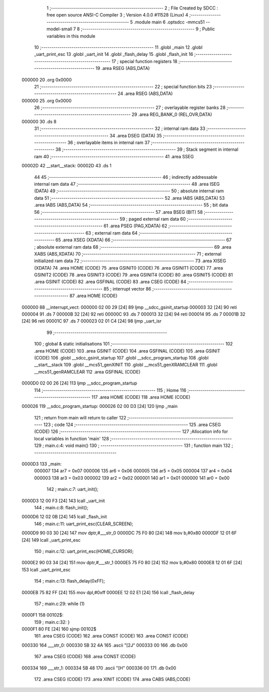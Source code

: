                                       1 ;--------------------------------------------------------
                                      2 ; File Created by SDCC : free open source ANSI-C Compiler
                                      3 ; Version 4.0.0 #11528 (Linux)
                                      4 ;--------------------------------------------------------
                                      5 	.module main
                                      6 	.optsdcc -mmcs51 --model-small
                                      7 	
                                      8 ;--------------------------------------------------------
                                      9 ; Public variables in this module
                                     10 ;--------------------------------------------------------
                                     11 	.globl _main
                                     12 	.globl _uart_print_esc
                                     13 	.globl _uart_init
                                     14 	.globl _flash_delay
                                     15 	.globl _flash_init
                                     16 ;--------------------------------------------------------
                                     17 ; special function registers
                                     18 ;--------------------------------------------------------
                                     19 	.area RSEG    (ABS,DATA)
      000000                         20 	.org 0x0000
                                     21 ;--------------------------------------------------------
                                     22 ; special function bits
                                     23 ;--------------------------------------------------------
                                     24 	.area RSEG    (ABS,DATA)
      000000                         25 	.org 0x0000
                                     26 ;--------------------------------------------------------
                                     27 ; overlayable register banks
                                     28 ;--------------------------------------------------------
                                     29 	.area REG_BANK_0	(REL,OVR,DATA)
      000000                         30 	.ds 8
                                     31 ;--------------------------------------------------------
                                     32 ; internal ram data
                                     33 ;--------------------------------------------------------
                                     34 	.area DSEG    (DATA)
                                     35 ;--------------------------------------------------------
                                     36 ; overlayable items in internal ram 
                                     37 ;--------------------------------------------------------
                                     38 ;--------------------------------------------------------
                                     39 ; Stack segment in internal ram 
                                     40 ;--------------------------------------------------------
                                     41 	.area	SSEG
      00002D                         42 __start__stack:
      00002D                         43 	.ds	1
                                     44 
                                     45 ;--------------------------------------------------------
                                     46 ; indirectly addressable internal ram data
                                     47 ;--------------------------------------------------------
                                     48 	.area ISEG    (DATA)
                                     49 ;--------------------------------------------------------
                                     50 ; absolute internal ram data
                                     51 ;--------------------------------------------------------
                                     52 	.area IABS    (ABS,DATA)
                                     53 	.area IABS    (ABS,DATA)
                                     54 ;--------------------------------------------------------
                                     55 ; bit data
                                     56 ;--------------------------------------------------------
                                     57 	.area BSEG    (BIT)
                                     58 ;--------------------------------------------------------
                                     59 ; paged external ram data
                                     60 ;--------------------------------------------------------
                                     61 	.area PSEG    (PAG,XDATA)
                                     62 ;--------------------------------------------------------
                                     63 ; external ram data
                                     64 ;--------------------------------------------------------
                                     65 	.area XSEG    (XDATA)
                                     66 ;--------------------------------------------------------
                                     67 ; absolute external ram data
                                     68 ;--------------------------------------------------------
                                     69 	.area XABS    (ABS,XDATA)
                                     70 ;--------------------------------------------------------
                                     71 ; external initialized ram data
                                     72 ;--------------------------------------------------------
                                     73 	.area XISEG   (XDATA)
                                     74 	.area HOME    (CODE)
                                     75 	.area GSINIT0 (CODE)
                                     76 	.area GSINIT1 (CODE)
                                     77 	.area GSINIT2 (CODE)
                                     78 	.area GSINIT3 (CODE)
                                     79 	.area GSINIT4 (CODE)
                                     80 	.area GSINIT5 (CODE)
                                     81 	.area GSINIT  (CODE)
                                     82 	.area GSFINAL (CODE)
                                     83 	.area CSEG    (CODE)
                                     84 ;--------------------------------------------------------
                                     85 ; interrupt vector 
                                     86 ;--------------------------------------------------------
                                     87 	.area HOME    (CODE)
      000000                         88 __interrupt_vect:
      000000 02 00 29         [24]   89 	ljmp	__sdcc_gsinit_startup
      000003 32               [24]   90 	reti
      000004                         91 	.ds	7
      00000B 32               [24]   92 	reti
      00000C                         93 	.ds	7
      000013 32               [24]   94 	reti
      000014                         95 	.ds	7
      00001B 32               [24]   96 	reti
      00001C                         97 	.ds	7
      000023 02 01 C4         [24]   98 	ljmp	_uart_isr
                                     99 ;--------------------------------------------------------
                                    100 ; global & static initialisations
                                    101 ;--------------------------------------------------------
                                    102 	.area HOME    (CODE)
                                    103 	.area GSINIT  (CODE)
                                    104 	.area GSFINAL (CODE)
                                    105 	.area GSINIT  (CODE)
                                    106 	.globl __sdcc_gsinit_startup
                                    107 	.globl __sdcc_program_startup
                                    108 	.globl __start__stack
                                    109 	.globl __mcs51_genXINIT
                                    110 	.globl __mcs51_genXRAMCLEAR
                                    111 	.globl __mcs51_genRAMCLEAR
                                    112 	.area GSFINAL (CODE)
      0000D0 02 00 26         [24]  113 	ljmp	__sdcc_program_startup
                                    114 ;--------------------------------------------------------
                                    115 ; Home
                                    116 ;--------------------------------------------------------
                                    117 	.area HOME    (CODE)
                                    118 	.area HOME    (CODE)
      000026                        119 __sdcc_program_startup:
      000026 02 00 D3         [24]  120 	ljmp	_main
                                    121 ;	return from main will return to caller
                                    122 ;--------------------------------------------------------
                                    123 ; code
                                    124 ;--------------------------------------------------------
                                    125 	.area CSEG    (CODE)
                                    126 ;------------------------------------------------------------
                                    127 ;Allocation info for local variables in function 'main'
                                    128 ;------------------------------------------------------------
                                    129 ;	main.c:4: void main()
                                    130 ;	-----------------------------------------
                                    131 ;	 function main
                                    132 ;	-----------------------------------------
      0000D3                        133 _main:
                           000007   134 	ar7 = 0x07
                           000006   135 	ar6 = 0x06
                           000005   136 	ar5 = 0x05
                           000004   137 	ar4 = 0x04
                           000003   138 	ar3 = 0x03
                           000002   139 	ar2 = 0x02
                           000001   140 	ar1 = 0x01
                           000000   141 	ar0 = 0x00
                                    142 ;	main.c:7: uart_init();
      0000D3 12 00 F3         [24]  143 	lcall	_uart_init
                                    144 ;	main.c:8: flash_init();
      0000D6 12 02 0B         [24]  145 	lcall	_flash_init
                                    146 ;	main.c:11: uart_print_esc(CLEAR_SCREEN);
      0000D9 90 03 30         [24]  147 	mov	dptr,#___str_0
      0000DC 75 F0 80         [24]  148 	mov	b,#0x80
      0000DF 12 01 6F         [24]  149 	lcall	_uart_print_esc
                                    150 ;	main.c:12: uart_print_esc(HOME_CURSOR);
      0000E2 90 03 34         [24]  151 	mov	dptr,#___str_1
      0000E5 75 F0 80         [24]  152 	mov	b,#0x80
      0000E8 12 01 6F         [24]  153 	lcall	_uart_print_esc
                                    154 ;	main.c:13: flash_delay(0xFF);
      0000EB 75 82 FF         [24]  155 	mov	dpl,#0xff
      0000EE 12 02 E1         [24]  156 	lcall	_flash_delay
                                    157 ;	main.c:29: while (1)
      0000F1                        158 00102$:
                                    159 ;	main.c:32: }
      0000F1 80 FE            [24]  160 	sjmp	00102$
                                    161 	.area CSEG    (CODE)
                                    162 	.area CONST   (CODE)
                                    163 	.area CONST   (CODE)
      000330                        164 ___str_0:
      000330 5B 32 4A               165 	.ascii "[2J"
      000333 00                     166 	.db 0x00
                                    167 	.area CSEG    (CODE)
                                    168 	.area CONST   (CODE)
      000334                        169 ___str_1:
      000334 5B 48                  170 	.ascii "[H"
      000336 00                     171 	.db 0x00
                                    172 	.area CSEG    (CODE)
                                    173 	.area XINIT   (CODE)
                                    174 	.area CABS    (ABS,CODE)

